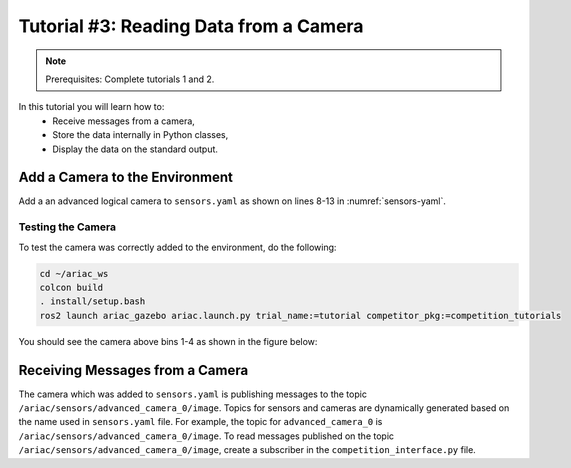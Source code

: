 
.. _TUTORIAL_3:

======================================
Tutorial #3: Reading Data from a Camera
======================================

.. note::
  Prerequisites: Complete tutorials 1 and 2.


In this tutorial you will learn how to:
  - Receive messages from a camera, 
  - Store the data internally in Python classes,
  - Display the data on the standard output.


Add a Camera to the Environment
--------------------------------

Add a an advanced logical camera to  ``sensors.yaml`` as shown on lines 8-13 in :numref:`sensors-yaml`. 

.. code-block:: yaml
    :caption: sensors.yaml
    :name: sensors-yaml
    :emphasize-lines: 8, 9, 10, 11, 12, 13
    :linenos:
    
    sensors:
      breakbeam_0:
        type: break_beam
        visualize_fov: true
        pose:
          xyz: [-0.36, 3.5, 0.88]
          rpy: [0, 0, pi]
      advanced_camera_0:
        type: advanced_logical_camera
        visualize_fov: true
        pose:
          xyz: [-2.286, 2.96, 1.8]
          rpy: [pi, pi/2, 0]




Testing the Camera
^^^^^^^^^^^^^^^^^^

To test  the camera was correctly added to the environment, do the following:

.. code-block:: bash

  cd ~/ariac_ws
  colcon build
  . install/setup.bash
  ros2 launch ariac_gazebo ariac.launch.py trial_name:=tutorial competitor_pkg:=competition_tutorials


You should see the camera above bins 1-4 as shown in the figure below:

.. figure:: ../images/tutorial3/advanced_camera_0.jpg
   :scale: 70 %
   :align: center
   :figclass: align-center
   :class: with-shadow

Receiving Messages from a Camera
---------------------------------

The camera which was added to ``sensors.yaml`` is publishing messages to the topic ``/ariac/sensors/advanced_camera_0/image``. Topics for sensors and cameras are dynamically generated based on the name used in ``sensors.yaml`` file. For example, the topic for ``advanced_camera_0`` is ``/ariac/sensors/advanced_camera_0/image``.
To read messages published on the topic ``/ariac/sensors/advanced_camera_0/image``, create a subscriber in the ``competition_interface.py`` file.

.. code-block:: python
    :caption: competition_interface.py
    :name: sensors-yaml
    :emphasize-lines: 8, 9, 10, 11, 12, 13
    
    class CompetitionInterface(Node):
    '''
    Class for a competition interface node.

    Args:
        Node (rclpy.node.Node): Parent class for ROS nodes

    Raises:
        KeyboardInterrupt: Exception raised when the user uses Ctrl+C to kill a process
    '''

    ...

    def __init__(self):
        super().__init__('competition_interface')

        ...

        # Subscriber to the logical camera topic
        self.advanced_camera0_sub = self.create_subscription(
            AdvancedLogicalCameraImageMsg,
            '/ariac/sensors/advanced_camera_0/image',
            self.advanced_camera0_cb,
            qos_profile_sensor_data)
